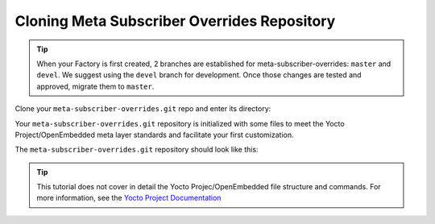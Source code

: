 Cloning Meta Subscriber Overrides Repository
^^^^^^^^^^^^^^^^^^^^^^^^^^^^^^^^^^^^^^^^^^^^
.. tip::

   When your Factory is first created, 2 branches are established for meta-subscriber-overrides: ``master`` and ``devel``.
   We suggest using the ``devel`` branch for development. Once those changes are tested and approved, migrate them to ``master``.

Clone your ``meta-subscriber-overrides.git`` repo and enter its directory:

.. prompt:: bash host:~$

    git clone -b devel https://source.foundries.io/factories/<factory>/meta-subscriber-overrides.git
    cd meta-subscriber-overrides

Your ``meta-subscriber-overrides.git`` repository is initialized with some files 
to meet the Yocto Project/OpenEmbedded meta layer standards and facilitate your first customization.

The ``meta-subscriber-overrides.git`` repository should look like this:

.. prompt::

    meta-subscriber-overrides
    ├── conf
    │   ├── layer.conf
    │   └── machine
    │       └── include
    │           └── lmp-factory-custom.inc
    ├── LICENSE
    ├── LICENSE.MIT
    └── recipes-samples
        └── images
            └── lmp-factory-image.bb

.. tip::

   This tutorial does not cover in detail the Yocto Projec/OpenEmbedded file structure and 
   commands. For more information, see the `Yocto Project Documentation <http://docs.yoctoproject.org/>`_